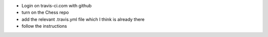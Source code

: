 - Login on travis-ci.com with github
- turn on the Chess repo
- add the relevant .travis.yml file which I think is already there
- follow the instructions

